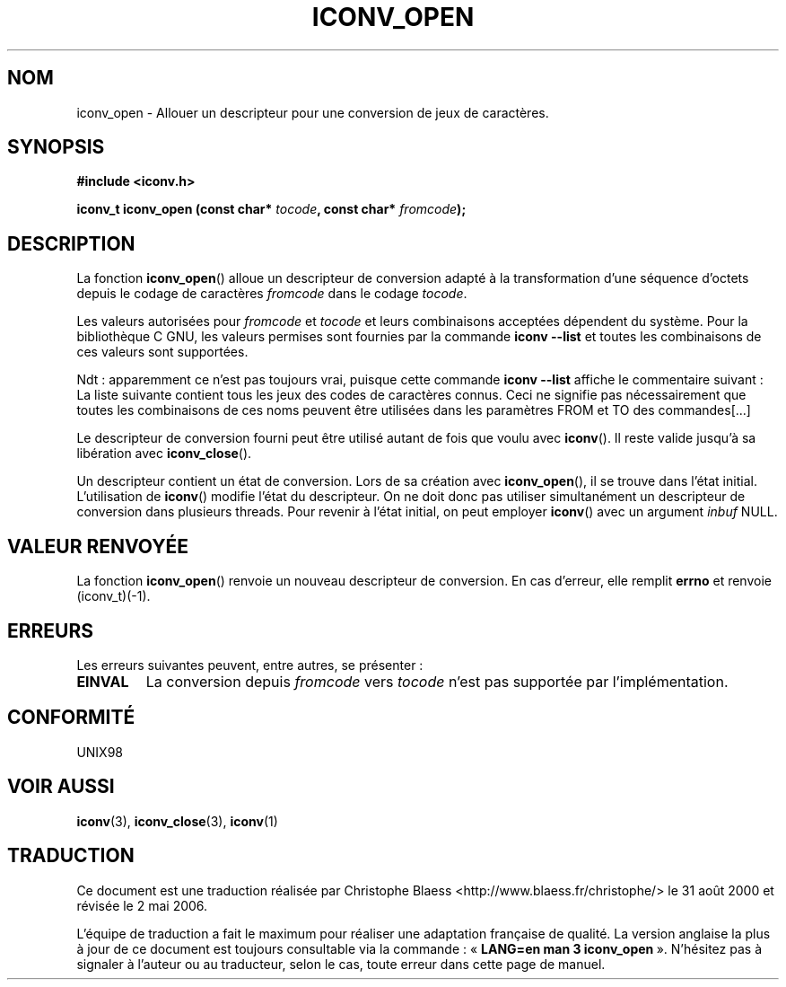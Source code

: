 .\" Copyright (c) Bruno Haible <haible@clisp.cons.org>
.\"
.\" This is free documentation; you can redistribute it and/or
.\" modify it under the terms of the GNU General Public License as
.\" published by the Free Software Foundation; either version 2 of
.\" the License, or (at your option) any later version.
.\"
.\" References consulted:
.\"   GNU glibc-2 source code and manual
.\"   OpenGroup's Single Unix specification http://www.UNIX-systems.org/online.html
.\"
.\" Traduction 31/08/2000 par Christophe Blaess (ccb@club-internet.fr)
.\" LDP-1.31
.\" Màj 21/07/2003 LDP-1.56
.\" Màj 01/05/2006 LDP-1.67.1
.\"
.TH ICONV_OPEN 3 "27 novembre 1999" LDP "Manuel du programmeur Linux"
.SH NOM
iconv_open \- Allouer un descripteur pour une conversion de jeux de caractères.
.SH SYNOPSIS
.nf
.B #include <iconv.h>
.sp
.BI "iconv_t iconv_open (const char* " tocode ", const char* " fromcode );
.fi
.SH DESCRIPTION
La fonction \fBiconv_open\fP() alloue un descripteur de conversion adapté à la transformation
d'une séquence d'octets depuis le codage de caractères \fIfromcode\fP dans le codage
\fItocode\fP.
.PP
Les valeurs autorisées pour \fIfromcode\fP et \fItocode\fP et leurs combinaisons acceptées
dépendent du système. Pour la bibliothèque C GNU, les valeurs permises sont fournies par
la commande \fBiconv \-\-list\fP et toutes les combinaisons de ces valeurs sont supportées.

Ndt\ : apparemment ce n'est pas toujours vrai, puisque cette commande \fBiconv \-\-list\fP
affiche le commentaire suivant\ :
La liste suivante contient tous les jeux des codes de caractères connus. Ceci
ne signifie pas nécessairement que toutes les combinaisons de ces noms peuvent
être utilisées dans les paramètres FROM et TO des commandes[...]
.PP
Le descripteur de conversion fourni peut être utilisé autant de fois que voulu avec
\fBiconv\fP(). Il reste valide jusqu'à sa libération avec \fBiconv_close\fP().
.PP
Un descripteur contient un état de conversion. Lors de sa création avec
\fBiconv_open\fP(), il se trouve dans l'état initial. L'utilisation de \fBiconv\fP()
modifie l'état du descripteur. On ne doit donc pas utiliser simultanément un descripteur
de conversion dans plusieurs threads. Pour revenir à l'état initial, on peut employer
\fBiconv\fP() avec un argument \fIinbuf\fP NULL.
.SH "VALEUR RENVOYÉE"
La fonction \fBiconv_open\fP() renvoie un nouveau descripteur de conversion. En cas d'erreur,
elle remplit \fBerrno\fP et renvoie (iconv_t)(\-1).
.SH ERREURS
Les erreurs suivantes peuvent, entre autres, se présenter\ :
.TP
.B EINVAL
La conversion depuis \fIfromcode\fP vers \fItocode\fP n'est pas supportée par l'implémentation.
.SH "CONFORMITÉ"
UNIX98
.SH "VOIR AUSSI"
.BR iconv (3),
.BR iconv_close (3),
.BR iconv (1)
.SH TRADUCTION
.PP
Ce document est une traduction réalisée par Christophe Blaess
<http://www.blaess.fr/christophe/> le 31\ août\ 2000
et révisée le 2\ mai\ 2006.
.PP
L'équipe de traduction a fait le maximum pour réaliser une adaptation
française de qualité. La version anglaise la plus à jour de ce document est
toujours consultable via la commande\ : «\ \fBLANG=en\ man\ 3\ iconv_open\fR\ ».
N'hésitez pas à signaler à l'auteur ou au traducteur, selon le cas, toute
erreur dans cette page de manuel.
